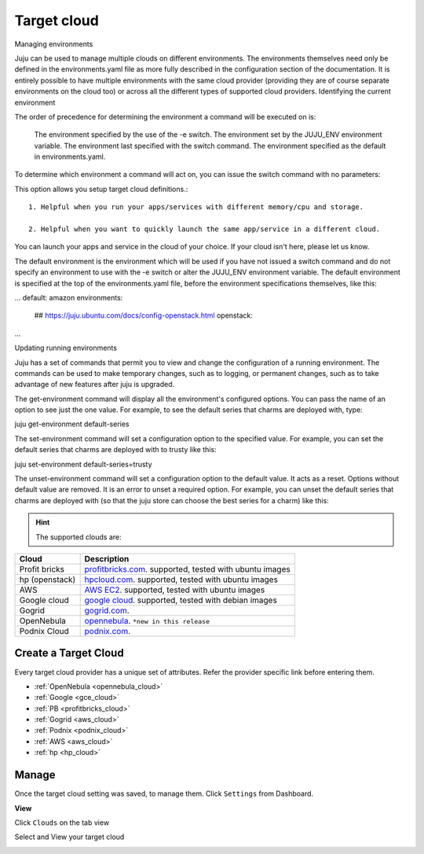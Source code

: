 .. _targetcloud:


#####################
Target cloud
#####################


Managing environments

Juju can be used to manage multiple clouds on different environments. The environments themselves need only be defined in the environments.yaml file as more fully described in the configuration section of the documentation. It is entirely possible to have multiple environments with the same cloud provider (providing they are of course separate environments on the cloud too) or across all the different types of supported cloud providers.
Identifying the current environment

The order of precedence for determining the environment a command will be executed on is:

    The environment specified by the use of the -e switch.
    The environment set by the JUJU_ENV environment variable.
    The environment last specified with the switch command.
    The environment specified as the default in environments.yaml.


To determine which environment a command will act on, you can issue the switch command with no parameters:

This option allows you setup target cloud definitions.::

   1. Helpful when you run your apps/services with different memory/cpu and storage.

   2. Helpful when you want to quickly launch the same app/service in a different cloud.

You can launch your apps and service in the cloud of your choice. If your cloud isn't here, please let us know.

The default environment is the environment which will be used if you have not issued a switch command and do not specify an environment to use with the -e switch or alter the JUJU_ENV environment variable. The default environment is specified at the top of the environments.yaml file, before the environment specifications themselves, like this:

...
default: amazon
environments:
  ## https://juju.ubuntu.com/docs/config-openstack.html
  openstack:
...

Updating running environments

Juju has a set of commands that permit you to view and change the configuration of a running environment. The commands can be used to make temporary changes, such as to logging, or permanent changes, such as to take advantage of new features after juju is upgraded.

The get-environment command will display all the environment's configured options. You can pass the name of an option to see just the one value. For example, to see the default series that charms are deployed with, type:

juju get-environment default-series

The set-environment command will set a configuration option to the specified value. For example, you can set the default series that charms are deployed with to trusty like this:

juju set-environment default-series=trusty

The unset-environment command will set a configuration option to the default value. It acts as a reset. Options without default value are removed. It is an error to unset a required option. For example, you can unset the default series that charms are deployed with (so that the juju store can choose the best series for a charm) like this:

.. hint:: The supported clouds are:


+------------------------+----------------------------------------------------------------------+
| Cloud                  | Description                                                          |
|                        |                                                                      |
+========================+======================================================================+
| Profit bricks          | `profitbricks.com <https://www.profitbricks.com>`_.                  |
|                        | supported, tested with ubuntu images                                 |
+------------------------+----------------------------------------------------------------------+
| hp (openstack)         | `hpcloud.com <https://console.hpcloud.com>`_.                        |
|                        | supported, tested with ubuntu images                                 |
+------------------------+----------------------------------------------------------------------+
| AWS                    | `AWS EC2 <https://console.aws.amazon.com/console/homem>`_.           |
|                        | supported, tested with ubuntu images                                 |
+------------------------+----------------------------------------------------------------------+
| Google cloud           | `google cloud <https://cloud.google.com/>`_.                         |
|                        | supported, tested with debian images                                 |
+------------------------+----------------------------------------------------------------------+
| Gogrid                 | `gogrid.com <http://www.gogrid.com>`_.                               |
|                        |                                                                      |
+------------------------+----------------------------------------------------------------------+
| OpenNebula             | `opennebula <http://opennebula.org>`_.                               |
|                        | ``*new in this release``                                             |
+------------------------+----------------------------------------------------------------------+
| Podnix Cloud           | `podnix.com <https://www.podnix.com>`_.                              |
|                        |                                                                      |
+------------------------+----------------------------------------------------------------------+

Create a Target Cloud
=========================

Every target cloud provider has a unique set of attributes. Refer the provider specific link before entering them.

- :ref:`OpenNebula <opennebula_cloud>`
- :ref:`Google <gce_cloud>`
- :ref:`PB <profitbricks_cloud>`
- :ref:`Gogrid <aws_cloud>`
- :ref:`Podnix  <podnix_cloud>`
- :ref:`AWS <aws_cloud>`
- :ref:`hp  <hp_cloud>`



Manage
============================

Once the target cloud setting was saved, to manage them.   Click ``Settings`` from Dashboard.

.. image:: /images/manageclouds.png


**View**

Click ``Clouds`` on the tab view

Select and View your target cloud

.. image:: /images/viewcloud.png
